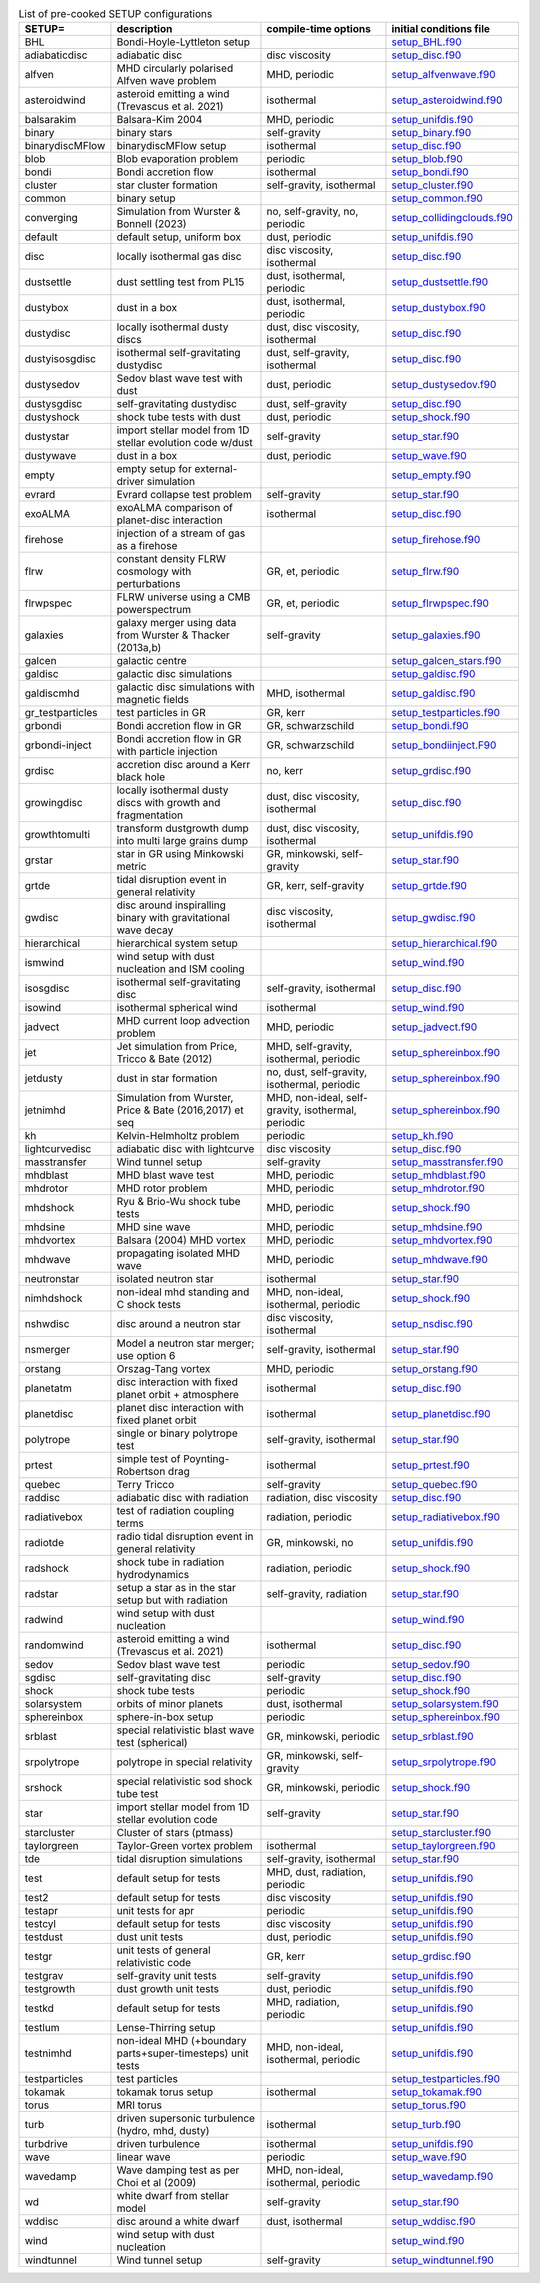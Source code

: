 
.. tabularcolumns:: |p{3cm}|p{10cm}|p{5cm}|p{5cm}|

.. table:: List of pre-cooked SETUP configurations
   :widths: auto

   +------------------+---------------------------------------------------------------+----------------------------------------------------+---------------------------------------------------------------------------------------------------------------------------+
   | SETUP=           | description                                                   | compile-time options                               | initial conditions file                                                                                                   |  
   +==================+===============================================================+====================================================+===========================================================================================================================+
   | BHL              | Bondi-Hoyle-Lyttleton setup                                   |                                                    | `setup_BHL.f90 <https://github.com/danieljprice/phantom/blob/master//src/setup/setup_BHL.f90>`__                          |  
   +------------------+---------------------------------------------------------------+----------------------------------------------------+---------------------------------------------------------------------------------------------------------------------------+
   | adiabaticdisc    | adiabatic disc                                                | disc viscosity                                     | `setup_disc.f90 <https://github.com/danieljprice/phantom/blob/master//src/setup/setup_disc.f90>`__                        |  
   +------------------+---------------------------------------------------------------+----------------------------------------------------+---------------------------------------------------------------------------------------------------------------------------+
   | alfven           | MHD circularly polarised Alfven wave problem                  | MHD, periodic                                      | `setup_alfvenwave.f90 <https://github.com/danieljprice/phantom/blob/master//src/setup/setup_alfvenwave.f90>`__            |  
   +------------------+---------------------------------------------------------------+----------------------------------------------------+---------------------------------------------------------------------------------------------------------------------------+
   | asteroidwind     | asteroid emitting a wind (Trevascus et al. 2021)              | isothermal                                         | `setup_asteroidwind.f90 <https://github.com/danieljprice/phantom/blob/master//src/setup/setup_asteroidwind.f90>`__        |  
   +------------------+---------------------------------------------------------------+----------------------------------------------------+---------------------------------------------------------------------------------------------------------------------------+
   | balsarakim       | Balsara-Kim 2004                                              | MHD, periodic                                      | `setup_unifdis.f90 <https://github.com/danieljprice/phantom/blob/master//src/setup/setup_unifdis.f90>`__                  |  
   +------------------+---------------------------------------------------------------+----------------------------------------------------+---------------------------------------------------------------------------------------------------------------------------+
   | binary           | binary stars                                                  | self-gravity                                       | `setup_binary.f90 <https://github.com/danieljprice/phantom/blob/master//src/setup/setup_binary.f90>`__                    |  
   +------------------+---------------------------------------------------------------+----------------------------------------------------+---------------------------------------------------------------------------------------------------------------------------+
   | binarydiscMFlow  | binarydiscMFlow setup                                         | isothermal                                         | `setup_disc.f90 <https://github.com/danieljprice/phantom/blob/master//src/setup/setup_disc.f90>`__                        |  
   +------------------+---------------------------------------------------------------+----------------------------------------------------+---------------------------------------------------------------------------------------------------------------------------+
   | blob             | Blob evaporation problem                                      | periodic                                           | `setup_blob.f90 <https://github.com/danieljprice/phantom/blob/master//src/setup/setup_blob.f90>`__                        |  
   +------------------+---------------------------------------------------------------+----------------------------------------------------+---------------------------------------------------------------------------------------------------------------------------+
   | bondi            | Bondi accretion flow                                          | isothermal                                         | `setup_bondi.f90 <https://github.com/danieljprice/phantom/blob/master//src/setup/setup_bondi.f90>`__                      |  
   +------------------+---------------------------------------------------------------+----------------------------------------------------+---------------------------------------------------------------------------------------------------------------------------+
   | cluster          | star cluster formation                                        | self-gravity, isothermal                           | `setup_cluster.f90 <https://github.com/danieljprice/phantom/blob/master//src/setup/setup_cluster.f90>`__                  |  
   +------------------+---------------------------------------------------------------+----------------------------------------------------+---------------------------------------------------------------------------------------------------------------------------+
   | common           | binary setup                                                  |                                                    | `setup_common.f90 <https://github.com/danieljprice/phantom/blob/master//src/setup/setup_common.f90>`__                    |  
   +------------------+---------------------------------------------------------------+----------------------------------------------------+---------------------------------------------------------------------------------------------------------------------------+
   | converging       | Simulation from Wurster & Bonnell (2023)                      | no, self-gravity, no, periodic                     | `setup_collidingclouds.f90 <https://github.com/danieljprice/phantom/blob/master//src/setup/setup_collidingclouds.f90>`__  |  
   +------------------+---------------------------------------------------------------+----------------------------------------------------+---------------------------------------------------------------------------------------------------------------------------+
   | default          | default setup, uniform box                                    | dust, periodic                                     | `setup_unifdis.f90 <https://github.com/danieljprice/phantom/blob/master//src/setup/setup_unifdis.f90>`__                  |  
   +------------------+---------------------------------------------------------------+----------------------------------------------------+---------------------------------------------------------------------------------------------------------------------------+
   | disc             | locally isothermal gas disc                                   | disc viscosity, isothermal                         | `setup_disc.f90 <https://github.com/danieljprice/phantom/blob/master//src/setup/setup_disc.f90>`__                        |  
   +------------------+---------------------------------------------------------------+----------------------------------------------------+---------------------------------------------------------------------------------------------------------------------------+
   | dustsettle       | dust settling test from PL15                                  | dust, isothermal, periodic                         | `setup_dustsettle.f90 <https://github.com/danieljprice/phantom/blob/master//src/setup/setup_dustsettle.f90>`__            |  
   +------------------+---------------------------------------------------------------+----------------------------------------------------+---------------------------------------------------------------------------------------------------------------------------+
   | dustybox         | dust in a box                                                 | dust, isothermal, periodic                         | `setup_dustybox.f90 <https://github.com/danieljprice/phantom/blob/master//src/setup/setup_dustybox.f90>`__                |  
   +------------------+---------------------------------------------------------------+----------------------------------------------------+---------------------------------------------------------------------------------------------------------------------------+
   | dustydisc        | locally isothermal dusty discs                                | dust, disc viscosity, isothermal                   | `setup_disc.f90 <https://github.com/danieljprice/phantom/blob/master//src/setup/setup_disc.f90>`__                        |  
   +------------------+---------------------------------------------------------------+----------------------------------------------------+---------------------------------------------------------------------------------------------------------------------------+
   | dustyisosgdisc   | isothermal self-gravitating dustydisc                         | dust, self-gravity, isothermal                     | `setup_disc.f90 <https://github.com/danieljprice/phantom/blob/master//src/setup/setup_disc.f90>`__                        |  
   +------------------+---------------------------------------------------------------+----------------------------------------------------+---------------------------------------------------------------------------------------------------------------------------+
   | dustysedov       | Sedov blast wave test with dust                               | dust, periodic                                     | `setup_dustysedov.f90 <https://github.com/danieljprice/phantom/blob/master//src/setup/setup_dustysedov.f90>`__            |  
   +------------------+---------------------------------------------------------------+----------------------------------------------------+---------------------------------------------------------------------------------------------------------------------------+
   | dustysgdisc      | self-gravitating dustydisc                                    | dust, self-gravity                                 | `setup_disc.f90 <https://github.com/danieljprice/phantom/blob/master//src/setup/setup_disc.f90>`__                        |  
   +------------------+---------------------------------------------------------------+----------------------------------------------------+---------------------------------------------------------------------------------------------------------------------------+
   | dustyshock       | shock tube tests with dust                                    | dust, periodic                                     | `setup_shock.f90 <https://github.com/danieljprice/phantom/blob/master//src/setup/setup_shock.f90>`__                      |  
   +------------------+---------------------------------------------------------------+----------------------------------------------------+---------------------------------------------------------------------------------------------------------------------------+
   | dustystar        | import stellar model from 1D stellar evolution code w/dust    | self-gravity                                       | `setup_star.f90 <https://github.com/danieljprice/phantom/blob/master//src/setup/setup_star.f90>`__                        |  
   +------------------+---------------------------------------------------------------+----------------------------------------------------+---------------------------------------------------------------------------------------------------------------------------+
   | dustywave        | dust in a box                                                 | dust, periodic                                     | `setup_wave.f90 <https://github.com/danieljprice/phantom/blob/master//src/setup/setup_wave.f90>`__                        |  
   +------------------+---------------------------------------------------------------+----------------------------------------------------+---------------------------------------------------------------------------------------------------------------------------+
   | empty            | empty setup for external-driver simulation                    |                                                    | `setup_empty.f90 <https://github.com/danieljprice/phantom/blob/master//src/setup/setup_empty.f90>`__                      |  
   +------------------+---------------------------------------------------------------+----------------------------------------------------+---------------------------------------------------------------------------------------------------------------------------+
   | evrard           | Evrard collapse test problem                                  | self-gravity                                       | `setup_star.f90 <https://github.com/danieljprice/phantom/blob/master//src/setup/setup_star.f90>`__                        |  
   +------------------+---------------------------------------------------------------+----------------------------------------------------+---------------------------------------------------------------------------------------------------------------------------+
   | exoALMA          | exoALMA comparison of planet-disc interaction                 | isothermal                                         | `setup_disc.f90 <https://github.com/danieljprice/phantom/blob/master//src/setup/setup_disc.f90>`__                        |  
   +------------------+---------------------------------------------------------------+----------------------------------------------------+---------------------------------------------------------------------------------------------------------------------------+
   | firehose         | injection of a stream of gas as a firehose                    |                                                    | `setup_firehose.f90 <https://github.com/danieljprice/phantom/blob/master//src/setup/setup_firehose.f90>`__                |  
   +------------------+---------------------------------------------------------------+----------------------------------------------------+---------------------------------------------------------------------------------------------------------------------------+
   | flrw             | constant density FLRW cosmology with perturbations            | GR, et, periodic                                   | `setup_flrw.f90 <https://github.com/danieljprice/phantom/blob/master//src/setup/setup_flrw.f90>`__                        |  
   +------------------+---------------------------------------------------------------+----------------------------------------------------+---------------------------------------------------------------------------------------------------------------------------+
   | flrwpspec        | FLRW universe using a CMB powerspectrum                       | GR, et, periodic                                   | `setup_flrwpspec.f90 <https://github.com/danieljprice/phantom/blob/master//src/setup/setup_flrwpspec.f90>`__              |  
   +------------------+---------------------------------------------------------------+----------------------------------------------------+---------------------------------------------------------------------------------------------------------------------------+
   | galaxies         | galaxy merger using data from Wurster & Thacker (2013a,b)     | self-gravity                                       | `setup_galaxies.f90 <https://github.com/danieljprice/phantom/blob/master//src/setup/setup_galaxies.f90>`__                |  
   +------------------+---------------------------------------------------------------+----------------------------------------------------+---------------------------------------------------------------------------------------------------------------------------+
   | galcen           | galactic centre                                               |                                                    | `setup_galcen_stars.f90 <https://github.com/danieljprice/phantom/blob/master//src/setup/setup_galcen_stars.f90>`__        |  
   +------------------+---------------------------------------------------------------+----------------------------------------------------+---------------------------------------------------------------------------------------------------------------------------+
   | galdisc          | galactic disc simulations                                     |                                                    | `setup_galdisc.f90 <https://github.com/danieljprice/phantom/blob/master//src/setup/setup_galdisc.f90>`__                  |  
   +------------------+---------------------------------------------------------------+----------------------------------------------------+---------------------------------------------------------------------------------------------------------------------------+
   | galdiscmhd       | galactic disc simulations with magnetic fields                | MHD, isothermal                                    | `setup_galdisc.f90 <https://github.com/danieljprice/phantom/blob/master//src/setup/setup_galdisc.f90>`__                  |  
   +------------------+---------------------------------------------------------------+----------------------------------------------------+---------------------------------------------------------------------------------------------------------------------------+
   | gr_testparticles | test particles in GR                                          | GR, kerr                                           | `setup_testparticles.f90 <https://github.com/danieljprice/phantom/blob/master//src/setup/setup_testparticles.f90>`__      |  
   +------------------+---------------------------------------------------------------+----------------------------------------------------+---------------------------------------------------------------------------------------------------------------------------+
   | grbondi          | Bondi accretion flow in GR                                    | GR, schwarzschild                                  | `setup_bondi.f90 <https://github.com/danieljprice/phantom/blob/master//src/setup/setup_bondi.f90>`__                      |  
   +------------------+---------------------------------------------------------------+----------------------------------------------------+---------------------------------------------------------------------------------------------------------------------------+
   | grbondi-inject   | Bondi accretion flow in GR with particle injection            | GR, schwarzschild                                  | `setup_bondiinject.F90 <https://github.com/danieljprice/phantom/blob/master//src/setup/setup_bondiinject.F90>`__          |  
   +------------------+---------------------------------------------------------------+----------------------------------------------------+---------------------------------------------------------------------------------------------------------------------------+
   | grdisc           | accretion disc around a Kerr black hole                       | no, kerr                                           | `setup_grdisc.f90 <https://github.com/danieljprice/phantom/blob/master//src/setup/setup_grdisc.f90>`__                    |  
   +------------------+---------------------------------------------------------------+----------------------------------------------------+---------------------------------------------------------------------------------------------------------------------------+
   | growingdisc      | locally isothermal dusty discs with growth and fragmentation  | dust, disc viscosity, isothermal                   | `setup_disc.f90 <https://github.com/danieljprice/phantom/blob/master//src/setup/setup_disc.f90>`__                        |  
   +------------------+---------------------------------------------------------------+----------------------------------------------------+---------------------------------------------------------------------------------------------------------------------------+
   | growthtomulti    | transform dustgrowth dump into multi large grains dump        | dust, disc viscosity, isothermal                   | `setup_unifdis.f90 <https://github.com/danieljprice/phantom/blob/master//src/setup/setup_unifdis.f90>`__                  |  
   +------------------+---------------------------------------------------------------+----------------------------------------------------+---------------------------------------------------------------------------------------------------------------------------+
   | grstar           | star in GR using Minkowski metric                             | GR, minkowski, self-gravity                        | `setup_star.f90 <https://github.com/danieljprice/phantom/blob/master//src/setup/setup_star.f90>`__                        |  
   +------------------+---------------------------------------------------------------+----------------------------------------------------+---------------------------------------------------------------------------------------------------------------------------+
   | grtde            | tidal disruption event in general relativity                  | GR, kerr, self-gravity                             | `setup_grtde.f90 <https://github.com/danieljprice/phantom/blob/master//src/setup/setup_grtde.f90>`__                      |  
   +------------------+---------------------------------------------------------------+----------------------------------------------------+---------------------------------------------------------------------------------------------------------------------------+
   | gwdisc           | disc around inspiralling binary with gravitational wave decay | disc viscosity, isothermal                         | `setup_gwdisc.f90 <https://github.com/danieljprice/phantom/blob/master//src/setup/setup_gwdisc.f90>`__                    |  
   +------------------+---------------------------------------------------------------+----------------------------------------------------+---------------------------------------------------------------------------------------------------------------------------+
   | hierarchical     | hierarchical system setup                                     |                                                    | `setup_hierarchical.f90 <https://github.com/danieljprice/phantom/blob/master//src/setup/setup_hierarchical.f90>`__        |  
   +------------------+---------------------------------------------------------------+----------------------------------------------------+---------------------------------------------------------------------------------------------------------------------------+
   | ismwind          | wind setup with dust nucleation and ISM cooling               |                                                    | `setup_wind.f90 <https://github.com/danieljprice/phantom/blob/master//src/setup/setup_wind.f90>`__                        |  
   +------------------+---------------------------------------------------------------+----------------------------------------------------+---------------------------------------------------------------------------------------------------------------------------+
   | isosgdisc        | isothermal self-gravitating disc                              | self-gravity, isothermal                           | `setup_disc.f90 <https://github.com/danieljprice/phantom/blob/master//src/setup/setup_disc.f90>`__                        |  
   +------------------+---------------------------------------------------------------+----------------------------------------------------+---------------------------------------------------------------------------------------------------------------------------+
   | isowind          | isothermal spherical wind                                     | isothermal                                         | `setup_wind.f90 <https://github.com/danieljprice/phantom/blob/master//src/setup/setup_wind.f90>`__                        |  
   +------------------+---------------------------------------------------------------+----------------------------------------------------+---------------------------------------------------------------------------------------------------------------------------+
   | jadvect          | MHD current loop advection problem                            | MHD, periodic                                      | `setup_jadvect.f90 <https://github.com/danieljprice/phantom/blob/master//src/setup/setup_jadvect.f90>`__                  |  
   +------------------+---------------------------------------------------------------+----------------------------------------------------+---------------------------------------------------------------------------------------------------------------------------+
   | jet              | Jet simulation from Price, Tricco & Bate (2012)               | MHD, self-gravity, isothermal, periodic            | `setup_sphereinbox.f90 <https://github.com/danieljprice/phantom/blob/master//src/setup/setup_sphereinbox.f90>`__          |  
   +------------------+---------------------------------------------------------------+----------------------------------------------------+---------------------------------------------------------------------------------------------------------------------------+
   | jetdusty         | dust in star formation                                        | no, dust, self-gravity, isothermal, periodic       | `setup_sphereinbox.f90 <https://github.com/danieljprice/phantom/blob/master//src/setup/setup_sphereinbox.f90>`__          |  
   +------------------+---------------------------------------------------------------+----------------------------------------------------+---------------------------------------------------------------------------------------------------------------------------+
   | jetnimhd         | Simulation from Wurster, Price & Bate (2016,2017) et seq      | MHD, non-ideal, self-gravity, isothermal, periodic | `setup_sphereinbox.f90 <https://github.com/danieljprice/phantom/blob/master//src/setup/setup_sphereinbox.f90>`__          |  
   +------------------+---------------------------------------------------------------+----------------------------------------------------+---------------------------------------------------------------------------------------------------------------------------+
   | kh               | Kelvin-Helmholtz problem                                      | periodic                                           | `setup_kh.f90 <https://github.com/danieljprice/phantom/blob/master//src/setup/setup_kh.f90>`__                            |  
   +------------------+---------------------------------------------------------------+----------------------------------------------------+---------------------------------------------------------------------------------------------------------------------------+
   | lightcurvedisc   | adiabatic disc with lightcurve                                | disc viscosity                                     | `setup_disc.f90 <https://github.com/danieljprice/phantom/blob/master//src/setup/setup_disc.f90>`__                        |  
   +------------------+---------------------------------------------------------------+----------------------------------------------------+---------------------------------------------------------------------------------------------------------------------------+
   | masstransfer     | Wind tunnel setup                                             | self-gravity                                       | `setup_masstransfer.f90 <https://github.com/danieljprice/phantom/blob/master//src/setup/setup_masstransfer.f90>`__        |  
   +------------------+---------------------------------------------------------------+----------------------------------------------------+---------------------------------------------------------------------------------------------------------------------------+
   | mhdblast         | MHD blast wave test                                           | MHD, periodic                                      | `setup_mhdblast.f90 <https://github.com/danieljprice/phantom/blob/master//src/setup/setup_mhdblast.f90>`__                |  
   +------------------+---------------------------------------------------------------+----------------------------------------------------+---------------------------------------------------------------------------------------------------------------------------+
   | mhdrotor         | MHD rotor problem                                             | MHD, periodic                                      | `setup_mhdrotor.f90 <https://github.com/danieljprice/phantom/blob/master//src/setup/setup_mhdrotor.f90>`__                |  
   +------------------+---------------------------------------------------------------+----------------------------------------------------+---------------------------------------------------------------------------------------------------------------------------+
   | mhdshock         | Ryu & Brio-Wu shock tube tests                                | MHD, periodic                                      | `setup_shock.f90 <https://github.com/danieljprice/phantom/blob/master//src/setup/setup_shock.f90>`__                      |  
   +------------------+---------------------------------------------------------------+----------------------------------------------------+---------------------------------------------------------------------------------------------------------------------------+
   | mhdsine          | MHD sine wave                                                 | MHD, periodic                                      | `setup_mhdsine.f90 <https://github.com/danieljprice/phantom/blob/master//src/setup/setup_mhdsine.f90>`__                  |  
   +------------------+---------------------------------------------------------------+----------------------------------------------------+---------------------------------------------------------------------------------------------------------------------------+
   | mhdvortex        | Balsara (2004) MHD vortex                                     | MHD, periodic                                      | `setup_mhdvortex.f90 <https://github.com/danieljprice/phantom/blob/master//src/setup/setup_mhdvortex.f90>`__              |  
   +------------------+---------------------------------------------------------------+----------------------------------------------------+---------------------------------------------------------------------------------------------------------------------------+
   | mhdwave          | propagating isolated MHD wave                                 | MHD, periodic                                      | `setup_mhdwave.f90 <https://github.com/danieljprice/phantom/blob/master//src/setup/setup_mhdwave.f90>`__                  |  
   +------------------+---------------------------------------------------------------+----------------------------------------------------+---------------------------------------------------------------------------------------------------------------------------+
   | neutronstar      | isolated neutron star                                         | isothermal                                         | `setup_star.f90 <https://github.com/danieljprice/phantom/blob/master//src/setup/setup_star.f90>`__                        |  
   +------------------+---------------------------------------------------------------+----------------------------------------------------+---------------------------------------------------------------------------------------------------------------------------+
   | nimhdshock       | non-ideal mhd standing and C shock tests                      | MHD, non-ideal, isothermal, periodic               | `setup_shock.f90 <https://github.com/danieljprice/phantom/blob/master//src/setup/setup_shock.f90>`__                      |  
   +------------------+---------------------------------------------------------------+----------------------------------------------------+---------------------------------------------------------------------------------------------------------------------------+
   | nshwdisc         | disc around a neutron star                                    | disc viscosity, isothermal                         | `setup_nsdisc.f90 <https://github.com/danieljprice/phantom/blob/master//src/setup/setup_nsdisc.f90>`__                    |  
   +------------------+---------------------------------------------------------------+----------------------------------------------------+---------------------------------------------------------------------------------------------------------------------------+
   | nsmerger         | Model a neutron star merger; use option 6                     | self-gravity, isothermal                           | `setup_star.f90 <https://github.com/danieljprice/phantom/blob/master//src/setup/setup_star.f90>`__                        |  
   +------------------+---------------------------------------------------------------+----------------------------------------------------+---------------------------------------------------------------------------------------------------------------------------+
   | orstang          | Orszag-Tang vortex                                            | MHD, periodic                                      | `setup_orstang.f90 <https://github.com/danieljprice/phantom/blob/master//src/setup/setup_orstang.f90>`__                  |  
   +------------------+---------------------------------------------------------------+----------------------------------------------------+---------------------------------------------------------------------------------------------------------------------------+
   | planetatm        | disc interaction with fixed planet orbit + atmosphere         | isothermal                                         | `setup_disc.f90 <https://github.com/danieljprice/phantom/blob/master//src/setup/setup_disc.f90>`__                        |  
   +------------------+---------------------------------------------------------------+----------------------------------------------------+---------------------------------------------------------------------------------------------------------------------------+
   | planetdisc       | planet disc interaction with fixed planet orbit               | isothermal                                         | `setup_planetdisc.f90 <https://github.com/danieljprice/phantom/blob/master//src/setup/setup_planetdisc.f90>`__            |  
   +------------------+---------------------------------------------------------------+----------------------------------------------------+---------------------------------------------------------------------------------------------------------------------------+
   | polytrope        | single or binary polytrope test                               | self-gravity, isothermal                           | `setup_star.f90 <https://github.com/danieljprice/phantom/blob/master//src/setup/setup_star.f90>`__                        |  
   +------------------+---------------------------------------------------------------+----------------------------------------------------+---------------------------------------------------------------------------------------------------------------------------+
   | prtest           | simple test of Poynting-Robertson drag                        | isothermal                                         | `setup_prtest.f90 <https://github.com/danieljprice/phantom/blob/master//src/setup/setup_prtest.f90>`__                    |  
   +------------------+---------------------------------------------------------------+----------------------------------------------------+---------------------------------------------------------------------------------------------------------------------------+
   | quebec           | Terry Tricco                                                  | self-gravity                                       | `setup_quebec.f90 <https://github.com/danieljprice/phantom/blob/master//src/setup/setup_quebec.f90>`__                    |  
   +------------------+---------------------------------------------------------------+----------------------------------------------------+---------------------------------------------------------------------------------------------------------------------------+
   | raddisc          | adiabatic disc with radiation                                 | radiation, disc viscosity                          | `setup_disc.f90 <https://github.com/danieljprice/phantom/blob/master//src/setup/setup_disc.f90>`__                        |  
   +------------------+---------------------------------------------------------------+----------------------------------------------------+---------------------------------------------------------------------------------------------------------------------------+
   | radiativebox     | test of radiation coupling terms                              | radiation, periodic                                | `setup_radiativebox.f90 <https://github.com/danieljprice/phantom/blob/master//src/setup/setup_radiativebox.f90>`__        |  
   +------------------+---------------------------------------------------------------+----------------------------------------------------+---------------------------------------------------------------------------------------------------------------------------+
   | radiotde         | radio tidal disruption event in general relativity            | GR, minkowski, no                                  | `setup_unifdis.f90 <https://github.com/danieljprice/phantom/blob/master//src/setup/setup_unifdis.f90>`__                  |  
   +------------------+---------------------------------------------------------------+----------------------------------------------------+---------------------------------------------------------------------------------------------------------------------------+
   | radshock         | shock tube in radiation hydrodynamics                         | radiation, periodic                                | `setup_shock.f90 <https://github.com/danieljprice/phantom/blob/master//src/setup/setup_shock.f90>`__                      |  
   +------------------+---------------------------------------------------------------+----------------------------------------------------+---------------------------------------------------------------------------------------------------------------------------+
   | radstar          | setup a star as in the star setup but with radiation          | self-gravity, radiation                            | `setup_star.f90 <https://github.com/danieljprice/phantom/blob/master//src/setup/setup_star.f90>`__                        |  
   +------------------+---------------------------------------------------------------+----------------------------------------------------+---------------------------------------------------------------------------------------------------------------------------+
   | radwind          | wind setup with dust nucleation                               |                                                    | `setup_wind.f90 <https://github.com/danieljprice/phantom/blob/master//src/setup/setup_wind.f90>`__                        |  
   +------------------+---------------------------------------------------------------+----------------------------------------------------+---------------------------------------------------------------------------------------------------------------------------+
   | randomwind       | asteroid emitting a wind (Trevascus et al. 2021)              | isothermal                                         | `setup_disc.f90 <https://github.com/danieljprice/phantom/blob/master//src/setup/setup_disc.f90>`__                        |  
   +------------------+---------------------------------------------------------------+----------------------------------------------------+---------------------------------------------------------------------------------------------------------------------------+
   | sedov            | Sedov blast wave test                                         | periodic                                           | `setup_sedov.f90 <https://github.com/danieljprice/phantom/blob/master//src/setup/setup_sedov.f90>`__                      |  
   +------------------+---------------------------------------------------------------+----------------------------------------------------+---------------------------------------------------------------------------------------------------------------------------+
   | sgdisc           | self-gravitating disc                                         | self-gravity                                       | `setup_disc.f90 <https://github.com/danieljprice/phantom/blob/master//src/setup/setup_disc.f90>`__                        |  
   +------------------+---------------------------------------------------------------+----------------------------------------------------+---------------------------------------------------------------------------------------------------------------------------+
   | shock            | shock tube tests                                              | periodic                                           | `setup_shock.f90 <https://github.com/danieljprice/phantom/blob/master//src/setup/setup_shock.f90>`__                      |  
   +------------------+---------------------------------------------------------------+----------------------------------------------------+---------------------------------------------------------------------------------------------------------------------------+
   | solarsystem      | orbits of minor planets                                       | dust, isothermal                                   | `setup_solarsystem.f90 <https://github.com/danieljprice/phantom/blob/master//src/setup/setup_solarsystem.f90>`__          |  
   +------------------+---------------------------------------------------------------+----------------------------------------------------+---------------------------------------------------------------------------------------------------------------------------+
   | sphereinbox      | sphere-in-box setup                                           | periodic                                           | `setup_sphereinbox.f90 <https://github.com/danieljprice/phantom/blob/master//src/setup/setup_sphereinbox.f90>`__          |  
   +------------------+---------------------------------------------------------------+----------------------------------------------------+---------------------------------------------------------------------------------------------------------------------------+
   | srblast          | special relativistic blast wave test (spherical)              | GR, minkowski, periodic                            | `setup_srblast.f90 <https://github.com/danieljprice/phantom/blob/master//src/setup/setup_srblast.f90>`__                  |  
   +------------------+---------------------------------------------------------------+----------------------------------------------------+---------------------------------------------------------------------------------------------------------------------------+
   | srpolytrope      | polytrope in special relativity                               | GR, minkowski, self-gravity                        | `setup_srpolytrope.f90 <https://github.com/danieljprice/phantom/blob/master//src/setup/setup_srpolytrope.f90>`__          |  
   +------------------+---------------------------------------------------------------+----------------------------------------------------+---------------------------------------------------------------------------------------------------------------------------+
   | srshock          | special relativistic sod shock tube test                      | GR, minkowski, periodic                            | `setup_shock.f90 <https://github.com/danieljprice/phantom/blob/master//src/setup/setup_shock.f90>`__                      |  
   +------------------+---------------------------------------------------------------+----------------------------------------------------+---------------------------------------------------------------------------------------------------------------------------+
   | star             | import stellar model from 1D stellar evolution code           | self-gravity                                       | `setup_star.f90 <https://github.com/danieljprice/phantom/blob/master//src/setup/setup_star.f90>`__                        |  
   +------------------+---------------------------------------------------------------+----------------------------------------------------+---------------------------------------------------------------------------------------------------------------------------+
   | starcluster      | Cluster of stars (ptmass)                                     |                                                    | `setup_starcluster.f90 <https://github.com/danieljprice/phantom/blob/master//src/setup/setup_starcluster.f90>`__          |  
   +------------------+---------------------------------------------------------------+----------------------------------------------------+---------------------------------------------------------------------------------------------------------------------------+
   | taylorgreen      | Taylor-Green vortex problem                                   | isothermal                                         | `setup_taylorgreen.f90 <https://github.com/danieljprice/phantom/blob/master//src/setup/setup_taylorgreen.f90>`__          |  
   +------------------+---------------------------------------------------------------+----------------------------------------------------+---------------------------------------------------------------------------------------------------------------------------+
   | tde              | tidal disruption simulations                                  | self-gravity, isothermal                           | `setup_star.f90 <https://github.com/danieljprice/phantom/blob/master//src/setup/setup_star.f90>`__                        |  
   +------------------+---------------------------------------------------------------+----------------------------------------------------+---------------------------------------------------------------------------------------------------------------------------+
   | test             | default setup for tests                                       | MHD, dust, radiation, periodic                     | `setup_unifdis.f90 <https://github.com/danieljprice/phantom/blob/master//src/setup/setup_unifdis.f90>`__                  |  
   +------------------+---------------------------------------------------------------+----------------------------------------------------+---------------------------------------------------------------------------------------------------------------------------+
   | test2            | default setup for tests                                       | disc viscosity                                     | `setup_unifdis.f90 <https://github.com/danieljprice/phantom/blob/master//src/setup/setup_unifdis.f90>`__                  |  
   +------------------+---------------------------------------------------------------+----------------------------------------------------+---------------------------------------------------------------------------------------------------------------------------+
   | testapr          | unit tests for apr                                            | periodic                                           | `setup_unifdis.f90 <https://github.com/danieljprice/phantom/blob/master//src/setup/setup_unifdis.f90>`__                  |  
   +------------------+---------------------------------------------------------------+----------------------------------------------------+---------------------------------------------------------------------------------------------------------------------------+
   | testcyl          | default setup for tests                                       | disc viscosity                                     | `setup_unifdis.f90 <https://github.com/danieljprice/phantom/blob/master//src/setup/setup_unifdis.f90>`__                  |  
   +------------------+---------------------------------------------------------------+----------------------------------------------------+---------------------------------------------------------------------------------------------------------------------------+
   | testdust         | dust unit tests                                               | dust, periodic                                     | `setup_unifdis.f90 <https://github.com/danieljprice/phantom/blob/master//src/setup/setup_unifdis.f90>`__                  |  
   +------------------+---------------------------------------------------------------+----------------------------------------------------+---------------------------------------------------------------------------------------------------------------------------+
   | testgr           | unit tests of general relativistic code                       | GR, kerr                                           | `setup_grdisc.f90 <https://github.com/danieljprice/phantom/blob/master//src/setup/setup_grdisc.f90>`__                    |  
   +------------------+---------------------------------------------------------------+----------------------------------------------------+---------------------------------------------------------------------------------------------------------------------------+
   | testgrav         | self-gravity unit tests                                       | self-gravity                                       | `setup_unifdis.f90 <https://github.com/danieljprice/phantom/blob/master//src/setup/setup_unifdis.f90>`__                  |  
   +------------------+---------------------------------------------------------------+----------------------------------------------------+---------------------------------------------------------------------------------------------------------------------------+
   | testgrowth       | dust growth unit tests                                        | dust, periodic                                     | `setup_unifdis.f90 <https://github.com/danieljprice/phantom/blob/master//src/setup/setup_unifdis.f90>`__                  |  
   +------------------+---------------------------------------------------------------+----------------------------------------------------+---------------------------------------------------------------------------------------------------------------------------+
   | testkd           | default setup for tests                                       | MHD, radiation, periodic                           | `setup_unifdis.f90 <https://github.com/danieljprice/phantom/blob/master//src/setup/setup_unifdis.f90>`__                  |  
   +------------------+---------------------------------------------------------------+----------------------------------------------------+---------------------------------------------------------------------------------------------------------------------------+
   | testlum          | Lense-Thirring setup                                          |                                                    | `setup_unifdis.f90 <https://github.com/danieljprice/phantom/blob/master//src/setup/setup_unifdis.f90>`__                  |  
   +------------------+---------------------------------------------------------------+----------------------------------------------------+---------------------------------------------------------------------------------------------------------------------------+
   | testnimhd        | non-ideal MHD (+boundary parts+super-timesteps) unit tests    | MHD, non-ideal, isothermal, periodic               | `setup_unifdis.f90 <https://github.com/danieljprice/phantom/blob/master//src/setup/setup_unifdis.f90>`__                  |  
   +------------------+---------------------------------------------------------------+----------------------------------------------------+---------------------------------------------------------------------------------------------------------------------------+
   | testparticles    | test particles                                                |                                                    | `setup_testparticles.f90 <https://github.com/danieljprice/phantom/blob/master//src/setup/setup_testparticles.f90>`__      |  
   +------------------+---------------------------------------------------------------+----------------------------------------------------+---------------------------------------------------------------------------------------------------------------------------+
   | tokamak          | tokamak torus setup                                           | isothermal                                         | `setup_tokamak.f90 <https://github.com/danieljprice/phantom/blob/master//src/setup/setup_tokamak.f90>`__                  |  
   +------------------+---------------------------------------------------------------+----------------------------------------------------+---------------------------------------------------------------------------------------------------------------------------+
   | torus            | MRI torus                                                     |                                                    | `setup_torus.f90 <https://github.com/danieljprice/phantom/blob/master//src/setup/setup_torus.f90>`__                      |  
   +------------------+---------------------------------------------------------------+----------------------------------------------------+---------------------------------------------------------------------------------------------------------------------------+
   | turb             | driven supersonic turbulence (hydro, mhd, dusty)              | isothermal                                         | `setup_turb.f90 <https://github.com/danieljprice/phantom/blob/master//src/setup/setup_turb.f90>`__                        |  
   +------------------+---------------------------------------------------------------+----------------------------------------------------+---------------------------------------------------------------------------------------------------------------------------+
   | turbdrive        | driven turbulence                                             | isothermal                                         | `setup_unifdis.f90 <https://github.com/danieljprice/phantom/blob/master//src/setup/setup_unifdis.f90>`__                  |  
   +------------------+---------------------------------------------------------------+----------------------------------------------------+---------------------------------------------------------------------------------------------------------------------------+
   | wave             | linear wave                                                   | periodic                                           | `setup_wave.f90 <https://github.com/danieljprice/phantom/blob/master//src/setup/setup_wave.f90>`__                        |  
   +------------------+---------------------------------------------------------------+----------------------------------------------------+---------------------------------------------------------------------------------------------------------------------------+
   | wavedamp         | Wave damping test as per Choi et al (2009)                    | MHD, non-ideal, isothermal, periodic               | `setup_wavedamp.f90 <https://github.com/danieljprice/phantom/blob/master//src/setup/setup_wavedamp.f90>`__                |  
   +------------------+---------------------------------------------------------------+----------------------------------------------------+---------------------------------------------------------------------------------------------------------------------------+
   | wd               | white dwarf from stellar model                                | self-gravity                                       | `setup_star.f90 <https://github.com/danieljprice/phantom/blob/master//src/setup/setup_star.f90>`__                        |  
   +------------------+---------------------------------------------------------------+----------------------------------------------------+---------------------------------------------------------------------------------------------------------------------------+
   | wddisc           | disc around a white dwarf                                     | dust, isothermal                                   | `setup_wddisc.f90 <https://github.com/danieljprice/phantom/blob/master//src/setup/setup_wddisc.f90>`__                    |  
   +------------------+---------------------------------------------------------------+----------------------------------------------------+---------------------------------------------------------------------------------------------------------------------------+
   | wind             | wind setup with dust nucleation                               |                                                    | `setup_wind.f90 <https://github.com/danieljprice/phantom/blob/master//src/setup/setup_wind.f90>`__                        |  
   +------------------+---------------------------------------------------------------+----------------------------------------------------+---------------------------------------------------------------------------------------------------------------------------+
   | windtunnel       | Wind tunnel setup                                             | self-gravity                                       | `setup_windtunnel.f90 <https://github.com/danieljprice/phantom/blob/master//src/setup/setup_windtunnel.f90>`__            |  
   +------------------+---------------------------------------------------------------+----------------------------------------------------+---------------------------------------------------------------------------------------------------------------------------+

